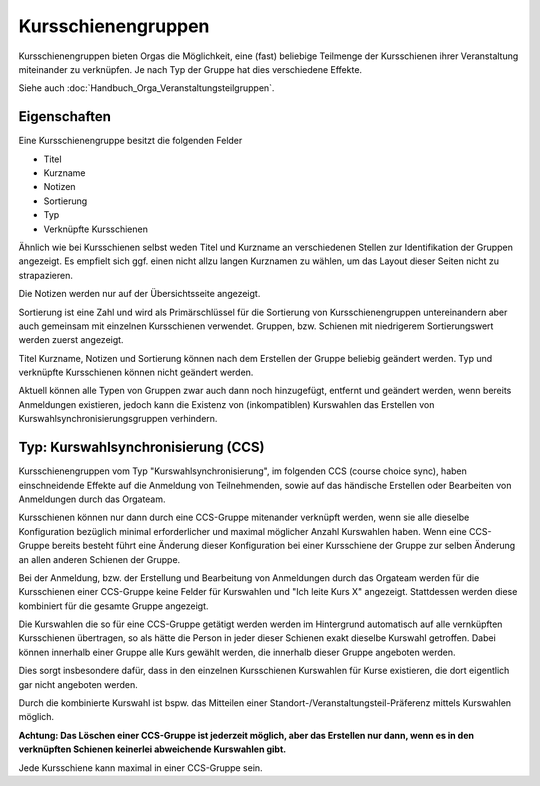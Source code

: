 Kursschienengruppen
===================

Kursschienengruppen bieten Orgas die Möglichkeit, eine (fast) beliebige Teilmenge
der Kursschienen ihrer Veranstaltung miteinander zu verknüpfen.
Je nach Typ der Gruppe hat dies verschiedene Effekte.

Siehe auch :doc:`Handbuch_Orga_Veranstaltungsteilgruppen`.

Eigenschaften
-------------

Eine Kursschienengruppe besitzt die folgenden Felder

* Titel
* Kurzname
* Notizen
* Sortierung
* Typ
* Verknüpfte Kursschienen

Ähnlich wie bei Kursschienen selbst weden Titel und Kurzname an verschiedenen Stellen
zur Identifikation der Gruppen angezeigt. Es empfielt sich ggf. einen nicht allzu
langen Kurznamen zu wählen, um das Layout dieser Seiten nicht zu strapazieren.

Die Notizen werden nur auf der Übersichtsseite angezeigt.

Sortierung ist eine Zahl und wird als Primärschlüssel für die Sortierung von
Kursschienengruppen untereinandern aber auch gemeinsam mit einzelnen Kursschienen
verwendet. Gruppen, bzw. Schienen mit niedrigerem Sortierungswert werden zuerst
angezeigt.

Titel Kurzname, Notizen und Sortierung können nach dem Erstellen der Gruppe beliebig
geändert werden. Typ und verknüpfte Kursschienen können nicht geändert werden.

Aktuell können alle Typen von Gruppen zwar auch dann noch hinzugefügt, entfernt und
geändert werden, wenn bereits Anmeldungen existieren, jedoch kann die Existenz von
(inkompatiblen) Kurswahlen das Erstellen von Kurswahlsynchronisierungsgruppen
verhindern.


Typ: Kurswahlsynchronisierung (CCS)
-----------------------------------

Kursschienengruppen vom Typ "Kurswahlsynchronisierung", im folgenden
CCS (course choice sync), haben einschneidende Effekte auf die Anmeldung von
Teilnehmenden, sowie auf das händische Erstellen oder Bearbeiten von Anmeldungen
durch das Orgateam.

Kursschienen können nur dann durch eine CCS-Gruppe mitenander verknüpft werden,
wenn sie alle dieselbe Konfiguration bezüglich minimal erforderlicher und maximal
möglicher Anzahl Kurswahlen haben. Wenn eine CCS-Gruppe bereits besteht führt eine
Änderung dieser Konfiguration bei einer Kursschiene der Gruppe zur selben Änderung
an allen anderen Schienen der Gruppe.

Bei der Anmeldung, bzw. der Erstellung und Bearbeitung von Anmeldungen durch das
Orgateam werden für die Kursschienen einer CCS-Gruppe keine Felder für Kurswahlen
und "Ich leite Kurs X" angezeigt. Stattdessen werden diese kombiniert für die
gesamte Gruppe angezeigt.

Die Kurswahlen die so für eine CCS-Gruppe getätigt werden werden im Hintergrund
automatisch auf alle vernküpften Kursschienen übertragen, so als hätte die Person
in jeder dieser Schienen exakt dieselbe Kurswahl getroffen. Dabei können innerhalb
einer Gruppe alle Kurs gewählt werden, die innerhalb dieser Gruppe angeboten werden.

Dies sorgt insbesondere dafür, dass in den einzelnen Kursschienen Kurswahlen für
Kurse existieren, die dort eigentlich gar nicht angeboten werden.

Durch die kombinierte Kurswahl ist bspw. das Mitteilen einer
Standort-/Veranstaltungsteil-Präferenz mittels Kurswahlen möglich.


**Achtung: Das Löschen einer CCS-Gruppe ist jederzeit möglich, aber das Erstellen
nur dann, wenn es in den verknüpften Schienen keinerlei abweichende Kurswahlen gibt.**

Jede Kursschiene kann maximal in einer CCS-Gruppe sein.
